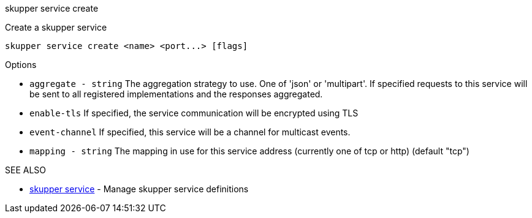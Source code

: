 .skupper service create

Create a skupper service

`+skupper service create <name> <port...> [flags]+`

.Options

* `aggregate - string`  The aggregation strategy to use.
One of 'json' or 'multipart'.
If specified requests to this service will be sent to all registered implementations and the responses aggregated.
* `enable-tls`        If specified, the service communication will be encrypted using TLS
* `event-channel`     If specified, this service will be a channel for multicast events.
* `mapping - string`    The mapping in use for this service address (currently one of tcp or http) (default "tcp")

.SEE ALSO

* xref:skupper_service.adoc[skupper service]	 - Manage skupper service definitions
